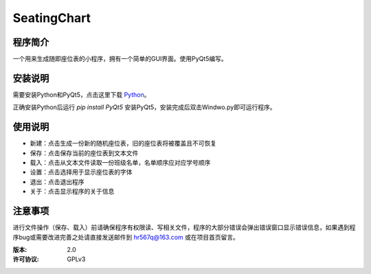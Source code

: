 =============
SeatingChart
=============

程序简介
========
一个用来生成随即座位表的小程序，拥有一个简单的GUI界面。使用PyQt5编写。

安装说明
========
需要安装Python和PyQt5，点击这里下载 Python_。

.. _Python: www.python.org

正确安装Python后运行
`pip install PyQt5`
安装PyQt5，安装完成后双击Windwo.py即可运行程序。

使用说明
========
+ 新建：点击生成一份新的随机座位表，旧的座位表将被覆盖且不可恢复
+ 保存：点击保存当前的座位表到文本文件
+ 载入：点击从文本文件读取一份班级名单，名单顺序应对应学号顺序
+ 设置：点击选择用于显示座位表的字体
+ 退出：点击退出程序
+ 关于：点击显示程序的关于信息

注意事项
========
进行文件操作（保存、载入）前请确保程序有权限读、写相关文件，程序的大部分错误会弹出错误窗口显示错误信息，如果遇到程序bug或需要改进完善之处请直接发送邮件到 hr567q@163.com 或在项目首页留言。

:版本:          2.0
:许可协议:       GPLv3
